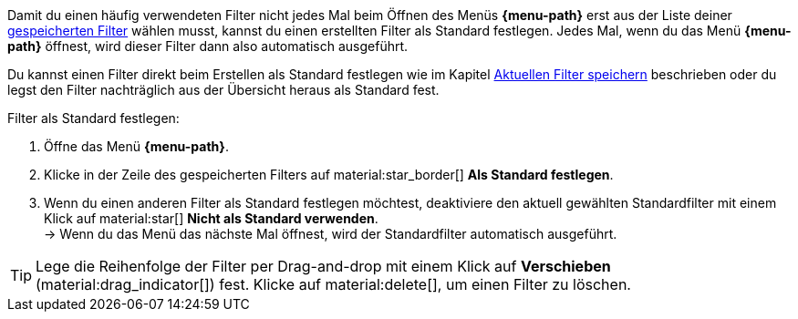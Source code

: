 ////
Infos zur Datei:
Kapitelüberschrift "Filter als Standard festlegen" verwenden (je nach Ebene der Überschrift selbst einfügen)

:menu-path:
:ui-name:
////

Damit du einen häufig verwendeten Filter nicht jedes Mal beim Öffnen des Menüs *{menu-path}* erst aus der Liste deiner <<#gespeicherte-filter-anwenden, gespeicherten Filter>> wählen musst, kannst du einen erstellten Filter als Standard festlegen. Jedes Mal, wenn du das Menü *{menu-path}* öffnest, wird dieser Filter dann also automatisch ausgeführt.

Du kannst einen Filter direkt beim Erstellen als Standard festlegen wie im Kapitel <<#aktuellen-filter-speichern, Aktuellen Filter speichern>> beschrieben oder du legst den Filter nachträglich aus der Übersicht heraus als Standard fest.

[.instruction]
Filter als Standard festlegen:

. Öffne das Menü *{menu-path}*.
. Klicke in der Zeile des gespeicherten Filters auf material:star_border[] *Als Standard festlegen*.
. Wenn du einen anderen Filter als Standard festlegen möchtest, deaktiviere den aktuell gewählten Standardfilter mit einem Klick auf material:star[] *Nicht als Standard verwenden*. +
→ Wenn du das Menü das nächste Mal öffnest, wird der Standardfilter automatisch ausgeführt.

[TIP]
Lege die Reihenfolge der Filter per Drag-and-drop mit einem Klick auf *Verschieben* (material:drag_indicator[]) fest. Klicke auf material:delete[], um einen Filter zu löschen.
